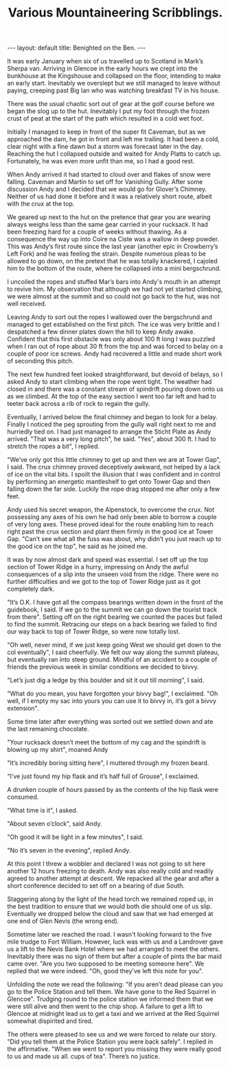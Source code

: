#+STARTUP: showall indent
#+STARTUP: hidestars
#+INFOJS_OPT: view:info toc:t ltoc:nil
#+OPTIONS: H:2 num:nil tags:nil toc:nil timestamps:nil
#+TITLE: Various Mountaineering Scribblings.
#+BEGIN_HTML
---
layout: default
title: Benighted on the Ben.
---
#+END_HTML

It was early January when six of us travelled up to
Scotland in Mark’s Sherpa van. Arriving in Glencoe in the early
hours we crept into the bunkhouse at the Kingshouse and collapsed
on the floor, intending to make an early start. Inevitably we
overslept but we still managed to leave without paying, creeping
past Big Ian who was watching breakfast TV in his house.

There was the usual chaotic sort out of gear at the golf
course before we began the slog up to the hut. Inevitably I put
my foot through the frozen crust of peat at the start of the path
which resulted in a cold wet foot.

Initially I managed to keep in front of the super fit Caveman, but as
we approached the dam, he got in front and left me trailing. It had
been a cold, clear night with a fine dawn but a storm was forecast
later in the day. Reaching the hut I collapsed outside and waited for
Andy Platts to catch up. Fortunately, he was even more unfit than me,
so I had a good rest.

When Andy arrived it had started to cloud over and flakes of snow
were falling. Caveman and Martin to set off for Vanishing Gully.
After some discussion Andy and I decided that we would go for
Glover’s Chimney. Neither of us had done it before and it was a
relatively short route, albeit with the crux at the top.

We geared up next to the hut on the pretence that gear you are wearing
always weighs less than the same gear carried in your rucksack.  It
had been freezing hard for a couple of weeks without thawing. As a
consequence the way up into Coire na Ciste was a wallow in deep
powder. This was Andy’s first route since the last year (another epic
in Crowberry’s Left Fork) and he was feeling the strain. Despite
numerous pleas to be allowed to go down, on the pretext that he was
totally knackered, I cajoled him to the bottom of the route, where he
collapsed into a mini bergschrund.

I uncoiled the ropes and stuffed Mar’s bars into Andy's mouth
in an attempt to revive him. My observation that although we had
not yet started climbing, we were almost at the summit and so
could not go back to the hut, was not well received.

Leaving Andy to sort out the ropes I wallowed over the
bergschrund and managed to get established on the first pitch.
The ice was very brittle and I despatched a few dinner plates
down the hill to keep Andy awake. Confident that this first
obstacle was only about 100 ft long I was puzzled when I ran out
of rope about 30 ft from the top and was forced to belay on a
couple of poor ice screws. Andy had recovered a little and made
short work of seconding this pitch.

The next few hundred feet looked straightforward, but devoid
of belays, so I asked Andy to start climbing when the rope went
tight. The weather had closed in and there was a constant stream
of spindrift pouring down onto us as we climbed. At the top of
the easy section I went too far left and had to teeter back
across a rib of rock to regain the gully.

Eventually, I arrived below the final chimney and began to
look for a belay. Finally I noticed the peg sprouting from the
gully wall right next to me and hurriedly tied on. I had just
managed to arrange the Sticht Plate as Andy arrived. "That was a
very long pitch", he said. "Yes", about 300 ft. I had
to stretch the ropes a bit", I replied.

"We’ve only got this little chimney to get up and then we
are at Tower Gap", I said. The crux chimney proved deceptively
awkward, not helped by a lack of ice on the vital bits. I spoilt
the illusion that I was confident and in control by performing an
energetic mantleshelf to get onto Tower Gap and then falling down
the far side. Luckily the rope drag stopped me after only a few
feet.

Andy used his secret weapon, the Alpenstock, to overcome the
crux. Not possessing any axes of his own he had only been able to
borrow a couple of very long axes. These proved ideal for the
route enabling him to reach right past the crux section and plant
them firmly in the good ice at Tower Gap. "Can’t see what all the
fuss was about, why didn’t you just reach up to the good ice on
the top", he said as he joined me.

It was by now almost dark and speed was essential. I set off up the
top section of Tower Ridge in a hurry, impressing on Andy the awful
consequences of a slip into the unseen void from the ridge. There were
no further difficulties and we got to the top of Tower Ridge just as
it got completely dark.

"It’s O.K. I have got all the compass bearings written down
in the front of the guidebook, I said. If we go to the summit we can go
down the tourist track from there". Setting off on the right
bearing we counted the paces but failed to find the summit.
Retracing our steps on a back bearing we failed to find our way back to
top of Tower Ridge, so were now totally lost.

"Oh well, never mind, if we just keep going West we should get down to
the col eventually", I said cheerfully. We felt our way along the
summit plateau, but eventually ran into steep ground. Mindful of an
accident to a couple of friends the previous week in similar
conditions we decided to bivvy.

"Let’s just dig a ledge by this boulder and sit it out till
morning", I said.

"What do you mean, you have forgotten your bivvy bag!", I exclaimed. "Oh
well, if I empty my sac into yours you can use it to bivvy in,
it’s got a bivvy extension".

Some time later after everything was sorted out we settled
down and ate the last remaining chocolate.

"Your rucksack doesn’t meet the bottom of my cag and the
spindrift is blowing up my shirt", moaned Andy

"It’s incredibly boring sitting here", I muttered through my frozen beard.

"I’ve just found my hip flask and it’s half full of Grouse", I exclaimed.

A drunken couple of hours passed by as the contents of the
hip flask were consumed.

"What time is it", I asked.

"About seven o’clock", said Andy.

"Oh good it will be light in a few minutes", I said.

"No it’s seven in the evening", replied Andy.

At this point I threw a wobbler and declared I was not going
to sit here another 12 hours freezing to death. Andy was also
really cold and readily agreed to another attempt at descent. We
repacked all the gear and after a short conference decided to set
off on a bearing of due South.

Staggering along by the light of the head torch we remained
roped up, in the best tradition to ensure that we would both die should
one of us slip. Eventually we dropped below the cloud and saw
that we had emerged at one end of Glen Nevis (the wrong end).

Sometime later we reached the road. I wasn't looking forward to
the five mile trudge to Fort William. However, luck was with us
and a Landrover gave us a lift to the Nevis Bank Hotel where we
had arranged to meet the others. Inevitably there was no sign of
them but after a couple of pints the bar maid came over. "Are you
two supposed to be meeting someone here". We replied that we were
indeed. "Oh, good they’ve left this note for you".

Unfolding the note we read the following: "If you aren’t
dead please can you go to the Police Station and tell them. We
have gone to the Red Squirrel in Glencoe". Trudging round to the
police station we informed them that we were still alive and then
went to the chip shop. A failure to get a lift to Glencoe at
midnight lead us to get a taxi and we arrived at the Red Squirrel
somewhat dispirited and tired.

The others were pleased to see us and we were forced to
relate our story. "Did you tell them at the Police Station you
were back safely". I replied in the affirmative. "When we went to
report you missing they were really good to us and made us all.
cups of tea". There’s no justice.

